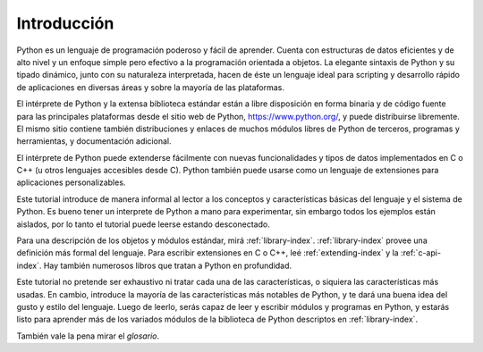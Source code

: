.. _tutorial-index:

************
Introducción
************

Python es un lenguaje de programación poderoso y fácil de aprender.  Cuenta con
estructuras de datos eficientes y de alto nivel y un enfoque simple pero
efectivo a la programación orientada a objetos.  La elegante sintaxis de Python
y su tipado dinámico, junto con su naturaleza interpretada, hacen de éste un
lenguaje ideal para scripting y desarrollo rápido de aplicaciones en diversas
áreas y sobre la mayoría de las plataformas.

El intérprete de Python y la extensa biblioteca estándar están a libre
disposición en forma binaria y de código fuente para las principales
plataformas desde el sitio web de Python, https://www.python.org/, y puede
distribuirse libremente.  El mismo sitio contiene también distribuciones y
enlaces de muchos módulos libres de Python de terceros, programas y
herramientas, y documentación adicional.

El intérprete de Python puede extenderse fácilmente con nuevas funcionalidades
y tipos de datos implementados en C o C++ (u otros lenguajes accesibles desde
C).  Python también puede usarse como un lenguaje de extensiones para
aplicaciones personalizables.

Este tutorial introduce de manera informal al lector a los conceptos y
características básicas del lenguaje y el sistema de Python.  Es bueno tener un
interprete de Python a mano para experimentar, sin embargo todos los ejemplos
están aislados, por lo tanto el tutorial puede leerse estando desconectado.

Para una descripción de los objetos y módulos estándar, mirá
:ref:`library-index`.  :ref:`library-index` provee una definición más
formal del lenguaje.  Para escribir extensiones en C o C++, leé
:ref:`extending-index` y la :ref:`c-api-index`.  Hay también numerosos
libros que tratan a Python en profundidad.

Este tutorial no pretende ser exhaustivo ni tratar cada una de las
características, o siquiera las características más usadas.  En cambio,
introduce la mayoría de las características más notables de Python, y te dará
una buena idea del gusto y estilo del lenguaje.  Luego de leerlo, serás capaz
de leer y escribir módulos y programas en Python, y estarás listo para aprender
más de los variados módulos de la biblioteca de Python descriptos en
:ref:`library-index`.

También vale la pena mirar el `glosario`.
